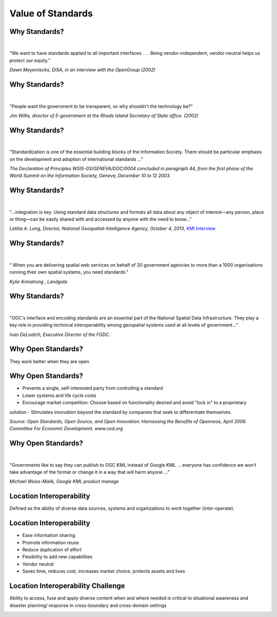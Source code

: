 Value of Standards
==================


Why Standards?
--------------
|
.. class:: big

   "We want to have standards applied to all important interfaces . . . Being vendor-independent, vendor-neutral helps us protect our equity."
   
*Dawn Meyerriecks, DISA, in an interview with the OpenGroup (2002)*

Why Standards?
--------------
|
.. class:: big
   
   "People want the government to be transparent, so why shouldn't the technology be?" 
   
*Jim Willis, director of E-government at the Rhode Island Secretary of State office. (2002)*


Why Standards?
--------------
|
.. class:: big

   "Standardization is one of the essential building blocks of the Information Society. There should be particular emphasis on the development and adoption of international standards ..."
   
*The Declaration of Principles WSIS-03/GENEVA/DOC/0004 concluded in paragraph 44, from the first phase of the World Summit on the Information Society, Geneva, December 10 to 12 2003.* 


Why Standards?
--------------
|
.. class:: big

   "...integration is key. Using standard data structures and formats all data about any object of interest—any person, place or thing—can be easily shared with and accessed by anyone with the need to know..."

*Letitia A. Long, Director,  National Geospatial-Intelligence Agency, October 4, 2013*,
`KMI Interview <http://www.kmimediagroup.com/geospatial-intelligence-forum/5066-q-a-letitia-a-long>`_


Why Standards?
--------------
|
.. class:: big

   “ When you are delivering spatial web services on behalf of 20 government agencies to more than a 1000 organisations running their own spatial systems, you need standards." 

*Kylie Armstrong , Landgate*


Why Standards?
--------------
|
.. class:: big

   "OGC's interface and encoding standards are an essential part of the National Spatial Data Infrastructure. They play a key role in providing technical interoperability among geospatial systems used at all levels of government..."

*Ivan DeLoatch, Executive Director of the FGDC.*

Why Open Standards?
-------------------
They work better when they are open

.. image:: ../img/parachute.jpg
      :height: 700
      :width: 1200  

Why Open Standards?
-------------------


- Prevents a single, self-interested party from controlling a standard
- Lower systems and life cycle costs
- Encourage market competition: Choose based on functionality desired and avoid “lock in” to a proprietary solution
- Stimulates innovation beyond the standard by companies that seek to differentiate themselves.

*Source: Open Standards, Open Source, and Open Innovation: Harnessing the Benefits of Openness, April 2006. Committee For Economic Development. www.ced.org*

Why Open Standards?
-------------------
|
.. class:: big

   "Governments like to say they can publish to OGC KML instead of Google KML ... everyone has confidence we won’t take advantage of the format or change it in a way that will harm anyone ..."

*Michael Weiss-Malik, Google KML product manage*


Location Interoperability
-------------------------

.. class:: big
   
   Defined as the ability of diverse data sources, systems and organizations to work together (inter-operate).

Location Interoperability
-------------------------

- Ease information sharing
- Promote information reuse
- Reduce duplication of effort
- Flexibility to add new capabilities
- Vendor neutral
- Saves time, reduces cost, increases market choice, protects assets and lives

Location Interoperability Challenge
-----------------------------------
Ability to access, fuse and apply diverse content when and where needed is critical to situational awareness and disaster planning/ response in cross-boundary and cross-domain settings

.. image:: ../img/issues.jpg
      :height: 600
      :width: 1200  
      :align: right




